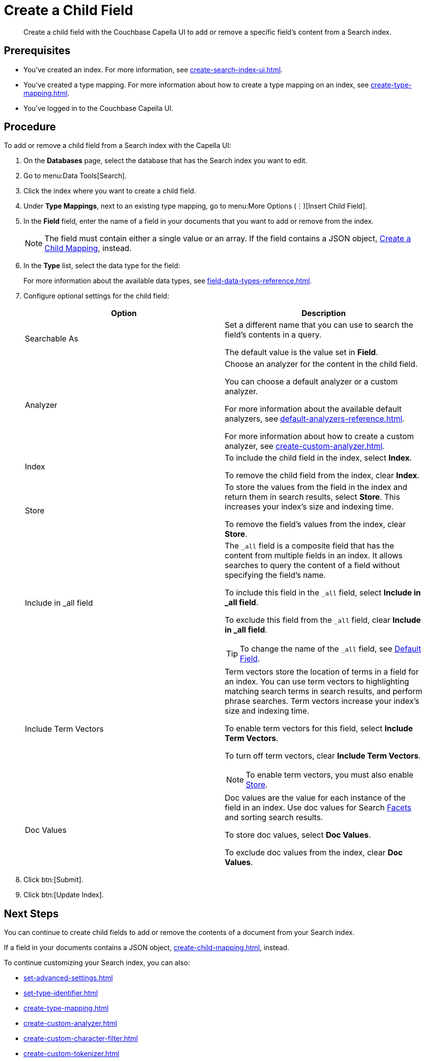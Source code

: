 = Create a Child Field
:page-topic-type: guide
:description: Create a child field with the Couchbase Capella UI to add or remove a specific field's content from a Search index.

[abstract]
{description}

== Prerequisites 

* You've created an index.
For more information, see xref:create-search-index-ui.adoc[].

* You've created a type mapping. 
For more information about how to create a type mapping on an index, see xref:create-type-mapping.adoc[].

* You've logged in to the Couchbase Capella UI. 
 
== Procedure 

To add or remove a child field from a Search index with the Capella UI:

. On the *Databases* page, select the database that has the Search index you want to edit. 
. Go to menu:Data Tools[Search].
. Click the index where you want to create a child field.
. Under *Type Mappings*, next to an existing type mapping, go to menu:More Options (&vellip;)[Insert Child Field].
. In the *Field* field, enter the name of a field in your documents that you want to add or remove from the index.
+
NOTE: The field must contain either a single value or an array. If the field contains a JSON object, xref:create-child-mapping.adoc[Create a Child Mapping], instead. 
. In the *Type* list, select the data type for the field: 
+
For more information about the available data types, see xref:field-data-types-reference.adoc[].

. Configure optional settings for the child field: 
+
|====
|Option |Description 

|Searchable As a|

Set a different name that you can use to search the field's contents in a query. 

The default value is the value set in *Field*.

|Analyzer a|

Choose an analyzer for the content in the child field. 

You can choose a default analyzer or a custom analyzer. 

For more information about the available default analyzers, see xref:default-analyzers-reference.adoc[].

For more information about how to create a custom analyzer, see xref:create-custom-analyzer.adoc[].

|Index a|

To include the child field in the index, select *Index*. 

To remove the child field from the index, clear *Index*. 

|[[store]]Store a|

To store the values from the field in the index and return them in search results, select *Store*.
This increases your index's size and indexing time.  

To remove the field's values from the index, clear *Store*.

|Include in _all field a|

The `_all` field is a composite field that has the content from multiple fields in an index. 
It allows searches to query the content of a field without specifying the field's name. 

To include this field in the `_all` field, select *Include in _all field*. 

To exclude this field from the `_all` field, clear *Include in _all field*. 

TIP: To change the name of the `_all` field, see xref:set-advanced-settings.adoc#all-field[Default Field].

|[[term-vectors]]Include Term Vectors a|

Term vectors store the location of terms in a field for an index. 
You can use term vectors to highlighting matching search terms in search results, and perform phrase searches.
Term vectors increase your index's size and indexing time.  

To enable term vectors for this field, select *Include Term Vectors*.

To turn off term vectors, clear *Include Term Vectors*. 

NOTE: To enable term vectors, you must also enable <<store,Store>>. 

|Doc Values a|

Doc values are the value for each instance of the field in an index. 
Use doc values for Search xref:search-request-params.adoc#facets[Facets] and sorting search results. 

To store doc values, select *Doc Values*. 

To exclude doc values from the index, clear *Doc Values*. 
|==== 
. Click btn:[Submit].
. Click btn:[Update Index].

== Next Steps

You can continue to create child fields to add or remove the contents of a document from your Search index. 

If a field in your documents contains a JSON object, xref:create-child-mapping.adoc[], instead. 

To continue customizing your Search index, you can also:

* xref:set-advanced-settings.adoc[]
* xref:set-type-identifier.adoc[]
* xref:create-type-mapping.adoc[]
* xref:create-custom-analyzer.adoc[]
* xref:create-custom-character-filter.adoc[]
* xref:create-custom-tokenizer.adoc[]
* xref:create-custom-token-filter.adoc[]
* xref:create-custom-wordlist.adoc[]

To run a search and test the contents of your Search index, see xref:simple-search-ui.adoc[] or xref:simple-search-rest-api.adoc[].